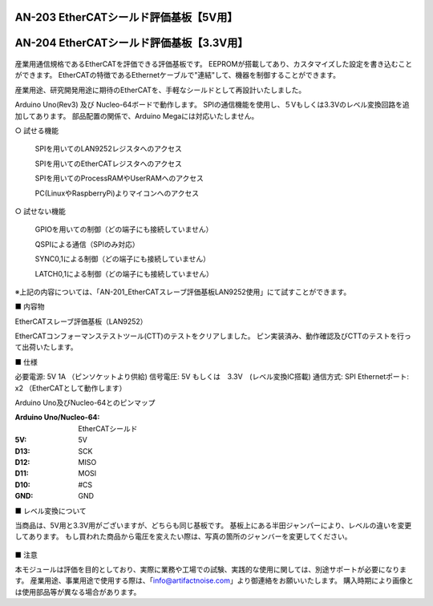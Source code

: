 ===================================================
AN-203 EtherCATシールド評価基板【5V用】
===================================================

===================================================
AN-204 EtherCATシールド評価基板【3.3V用】
===================================================

 .. image:: /img/Resized/TOP.jpg

産業用通信規格であるEtherCATを評価できる評価基板です。
EEPROMが搭載してあり、カスタマイズした設定を書き込むことができます。
EtherCATの特徴であるEthernetケーブルで"連結"して、機器を制御することができます。

産業用途、研究開発用途に期待のEtherCATを、手軽なシールドとして再設計いたしました。

Arduino Uno(Rev3) 及び Nucleo-64ボードで動作します。
SPIの通信機能を使用し、５Vもしくは3.3Vのレベル変換回路を追加してあります。
部品配置の関係で、Arduino Megaには対応いたしません。

○ 試せる機能
 
 SPIを用いてのLAN9252レジスタへのアクセス

 SPIを用いてのEtherCATレジスタへのアクセス
 
 SPIを用いてのProcessRAMやUserRAMへのアクセス
 
 PC(LinuxやRaspberryPi)よりマイコンへのアクセス

○ 試せない機能
 
 GPIOを用いての制御（どの端子にも接続していません）
 
 QSPIによる通信（SPIのみ対応）
 
 SYNC0,1による制御（どの端子にも接続していません）
 
 LATCH0,1による制御（どの端子にも接続していません）

※上記の内容については、「AN-201_EtherCATスレーブ評価基板LAN9252使用」にて試すことができます。


■ 内容物

EtherCATスレーブ評価基板（LAN9252）

EtherCATコンフォーマンステストツール(CTT)のテストをクリアしました。
ピン実装済み、動作確認及びCTTのテストを行って出荷いたします。

■ 仕様

必要電源: 5V 1A （ピンソケットより供給)
信号電圧: 5V もしくは　3.3V　(レベル変換IC搭載)
通信方式: SPI
Ethernetポート: x2 （EtherCATとして動作します）

Arduino Uno及びNucleo-64とのピンマップ

:Arduino Uno/Nucleo-64: EtherCATシールド
:5V: 5V
:D13: SCK
:D12: MISO
:D11: MOSI
:D10: #CS
:GND: GND


■ レベル変換について

当商品は、5V用と3.3V用がございますが、どちらも同じ基板です。
基板上にある半田ジャンパーにより、レベルの違いを変更してあります。
もし買われた商品から電圧を変えたい際は、写真の箇所のジャンバーを変更してください。

 .. image:: /img/05.jpg


■ 注意

本モジュールは評価を目的としており、実際に業務や工場での試験、実践的な使用に関しては、別途サポートが必要になります。
産業用途、事業用途で使用する際は、「info@artifactnoise.com」より御連絡をお願いいたします。
購入時期により画像とは使用部品等が異なる場合があります。